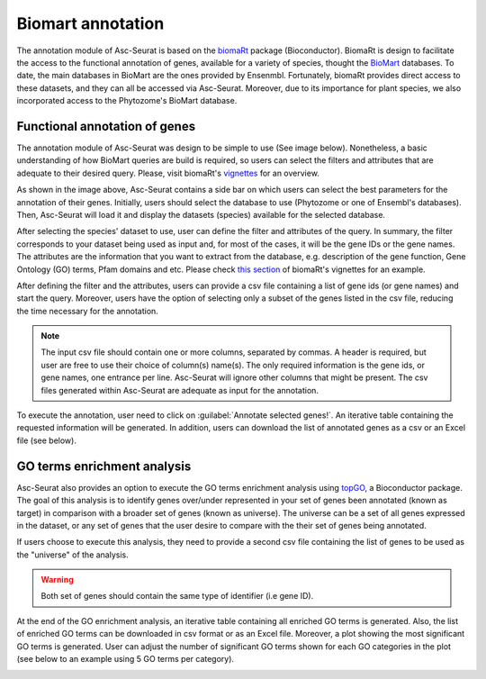 .. _biomart:

******************
Biomart annotation
******************

The annotation module of Asc-Seurat is based on the `biomaRt <https://bioconductor.org/packages/release/bioc/html/biomaRt.html>`_ package (Bioconductor). BiomaRt is design to facilitate the access to the functional annotation of genes, available for a variety of species, thought the  `BioMart <http://www.biomart.org/>`_ databases. To date, the main databases in BioMart are the ones provided by Ensenmbl. Fortunately, biomaRt provides direct access to these datasets, and they can all be accessed via Asc-Seurat. Moreover, due to its importance for plant species, we also incorporated access to the Phytozome's BioMart database.

Functional annotation of genes
==============================

The annotation module of Asc-Seurat was design to be simple to use (See image below). Nonetheless, a basic understanding of how BioMart queries are build is required, so users can select the filters and attributes that are adequate to their desired query. Please, visit biomaRt's `vignettes <https://www.bioconductor.org/packages/devel/bioc/vignettes/biomaRt/inst/doc/accessing_ensembl.html>`_ for an overview.

.. image:: images/biomart_mod_interface.png
  :width: 95%
  :align: center

As shown in the image above, Asc-Seurat contains a side bar on which users can select the best parameters for the annotation of their genes. Initially, users should select the database to use (Phytozome or one of Ensembl's databases). Then, Asc-Seurat will load it and display the datasets (species) available for the selected database.

After selecting the species' dataset to use, user can define the filter and attributes of the query. In summary, the filter corresponds to your dataset being used as input and, for most of the cases, it will be the gene IDs or the gene names. The attributes are the information that you want to extract from the database, e.g. description of the gene function, Gene Ontology (GO) terms, Pfam domains and etc. Please check `this section <https://www.bioconductor.org/packages/devel/bioc/vignettes/biomaRt/inst/doc/accessing_ensembl.html#searching-for-filters-and-attributes>`_ of biomaRt's vignettes for an example.

After defining the filter and the attributes, users can provide a csv file containing a list of gene ids (or gene names) and start the query. Moreover, users have the option of selecting only a subset of the genes listed in the csv file, reducing the time necessary for the annotation.

.. note::

	The input csv file should contain one or more columns, separated by commas. A header is required, but user are free to use their choice of column(s) name(s). The only required information is the gene ids, or gene names, one entrance per line. Asc-Seurat will ignore other columns that might be present. The csv files generated within Asc-Seurat are adequate as input for the annotation.

To execute the annotation, user need to click on :guilabel:`Annotate selected genes!`. An iterative table containing the requested information will be generated. In addition, users can download the list of annotated genes as a csv or an Excel file (see below).

.. image:: images/biomart_results.png
  :width: 95%
  :align: center

GO terms enrichment analysis
============================

Asc-Seurat also provides an option to execute the GO terms enrichment analysis using `topGO <https://bioconductor.org/packages/release/bioc/html/topGO.html>`_, a Bioconductor package.
The goal of this analysis is to identify genes over/under represented in your set of genes been annotated (known as target) in comparison with a broader set of genes (known as universe). The universe can be a set of all genes expressed in the dataset, or any set of genes that the user desire to compare with the their set of genes being annotated.

If users choose to execute this analysis, they need to provide a second csv file containing the list of genes to be used as the "universe" of the analysis.

.. warning::

    Both set of genes should contain the same type of identifier (i.e gene ID).

At the end of the GO enrichment analysis, an iterative table containing all enriched GO terms is generated. Also, the list of enriched GO terms can be downloaded in csv format or as an Excel file. Moreover, a plot showing the most significant GO terms is generated. User can adjust the number of significant GO terms shown for each GO categories in the plot (see below to an example using 5 GO terms per category).

.. image:: images/enriched_terms.png
  :width: 95%
  :align: center
